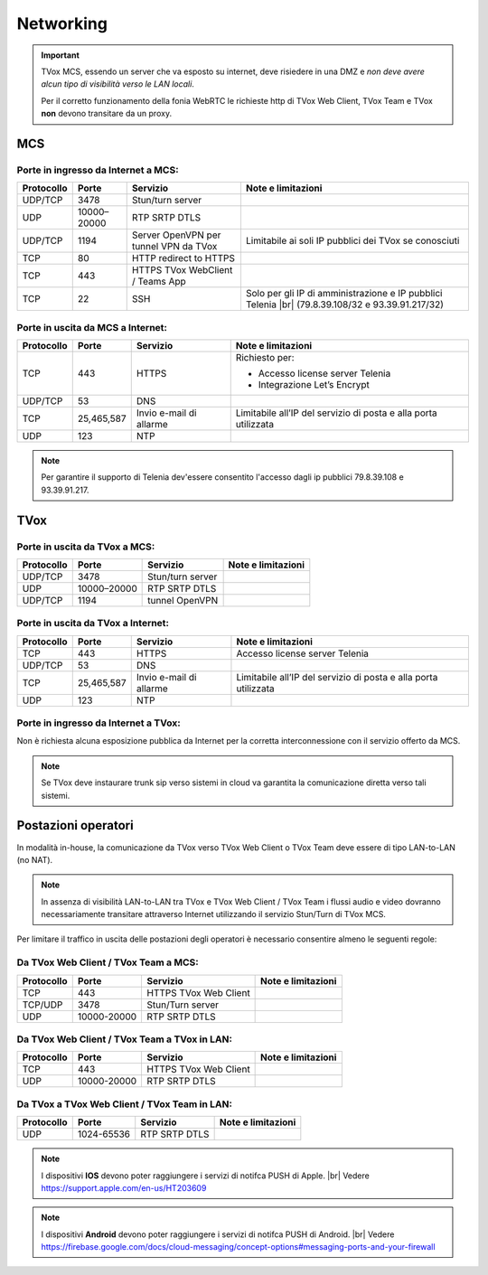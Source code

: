===============
Networking
===============


.. important::
  TVox MCS, essendo un server che va esposto su internet, deve risiedere in una DMZ e *non deve avere alcun tipo di visibilità verso le LAN locali*.

  Per il corretto funzionamento della fonia WebRTC le richieste http di TVox Web Client, TVox Team e TVox **non** devono transitare da un proxy.

---------------
MCS
---------------

Porte in ingresso da Internet a MCS:
------------------------------------

+----------------+-------------+---------------------------------------+---------------------------------------------------------------+
| Protocollo     | Porte       |              Servizio                 |                   Note e limitazioni                          |
+================+=============+=======================================+===============================================================+
|   UDP/TCP      |     3478    |            Stun/turn server           |                                                               |
+----------------+-------------+---------------------------------------+---------------------------------------------------------------+
|     UDP        | 10000–20000 |             RTP SRTP DTLS             |                                                               |
+----------------+-------------+---------------------------------------+---------------------------------------------------------------+
|   UDP/TCP      |     1194    | Server OpenVPN per tunnel VPN da TVox | Limitabile ai soli IP pubblici dei TVox se conosciuti         |
+----------------+-------------+---------------------------------------+---------------------------------------------------------------+
|     TCP        |      80     |         HTTP redirect to HTTPS        |                                                               |
+----------------+-------------+---------------------------------------+---------------------------------------------------------------+
|     TCP        |     443     |    HTTPS TVox WebClient / Teams App   |                                                               |
+----------------+-------------+---------------------------------------+---------------------------------------------------------------+
|     TCP        |      22     |                  SSH                  | Solo per gli IP di amministrazione e IP pubblici Telenia      |
|                |             |                                       | |br| (79.8.39.108/32 e 93.39.91.217/32)                       |
+----------------+-------------+---------------------------------------+---------------------------------------------------------------+

Porte in uscita da MCS a Internet:
----------------------------------

+------------+------------+-------------------------+-----------------------------------------------------------------+
| Protocollo |  Porte     |         Servizio        |                        Note e limitazioni                       |
+============+============+=========================+=================================================================+
|     TCP    |   443      |          HTTPS          | Richiesto per:                                                  |
|            |            |                         |                                                                 |
|            |            |                         | * Accesso license server Telenia                                |
|            |            |                         | * Integrazione Let’s Encrypt                                    |
+------------+------------+-------------------------+-----------------------------------------------------------------+
|   UDP/TCP  |   53       |           DNS           |                                                                 |
+------------+------------+-------------------------+-----------------------------------------------------------------+
|     TCP    | 25,465,587 | Invio e-mail di allarme | Limitabile all’IP del servizio di posta e alla porta utilizzata |
+------------+------------+-------------------------+-----------------------------------------------------------------+
|     UDP    |     123    |        NTP              |                                                                 |
+------------+------------+-------------------------+-----------------------------------------------------------------+


.. note::
  Per garantire il supporto di Telenia dev'essere consentito l'accesso dagli ip pubblici 79.8.39.108 e 93.39.91.217.

----
TVox
----

Porte in uscita da TVox a MCS:
------------------------------

+------------+-------------+------------------+--------------------+
| Protocollo |    Porte    |     Servizio     | Note e limitazioni |
+============+=============+==================+====================+
|   UDP/TCP  |     3478    | Stun/turn server |                    |
+------------+-------------+------------------+--------------------+
|     UDP    | 10000–20000 |   RTP SRTP DTLS  |                    |
+------------+-------------+------------------+--------------------+
|   UDP/TCP  |     1194    |  tunnel OpenVPN  |                    |
+------------+-------------+------------------+--------------------+

Porte in uscita da TVox a Internet:
-----------------------------------

+------------+---------------+----------------------------------+------------------------------------------------------------------+
| Protocollo |     Porte     |             Servizio             |                        Note e limitazioni                        |
+============+===============+==================================+==================================================================+
|     TCP    |      443      |              HTTPS               | Accesso license server Telenia                                   |
+------------+---------------+----------------------------------+------------------------------------------------------------------+
|   UDP/TCP  |       53      |               DNS                |                                                                  |
+------------+---------------+----------------------------------+------------------------------------------------------------------+
|     TCP    |  25,465,587   |     Invio e-mail di allarme      |  Limitabile all’IP del servizio di posta e alla porta utilizzata |
+------------+---------------+----------------------------------+------------------------------------------------------------------+
|     UDP    |     123       |               NTP                |                                                                  |
+------------+---------------+----------------------------------+------------------------------------------------------------------+

Porte in ingresso da Internet a TVox:
-------------------------------------

Non è richiesta alcuna esposizione pubblica da Internet per la corretta interconnessione con il servizio offerto da MCS.

.. note::
  Se TVox deve instaurare trunk sip verso sistemi in cloud va garantita la comunicazione diretta verso tali sistemi.

--------------------
Postazioni operatori
--------------------

In modalità in-house, la comunicazione da TVox verso TVox Web Client o TVox Team deve essere di tipo LAN-to-LAN (no NAT).

.. note:: In assenza di visibilità LAN-to-LAN tra TVox e TVox Web Client / TVox Team i flussi audio e video dovranno necessariamente transitare attraverso Internet utilizzando il servizio Stun/Turn di TVox MCS.

Per limitare il traffico in uscita delle postazioni degli operatori è necessario consentire almeno le seguenti regole:


Da TVox Web Client / TVox Team a MCS:
---------------------------------

+------------+-------------+-----------------------+--------------------+
| Protocollo |    Porte    |       Servizio        | Note e limitazioni |
+============+=============+=======================+====================+
|     TCP    |     443     | HTTPS TVox Web Client |                    |
+------------+-------------+-----------------------+--------------------+
|   TCP/UDP  |     3478    |   Stun/Turn server    |                    |
+------------+-------------+-----------------------+--------------------+
|     UDP    | 10000-20000 |     RTP SRTP DTLS     |                    |
+------------+-------------+-----------------------+--------------------+

Da TVox Web Client / TVox Team a TVox in LAN:
-----------------------------------------

+------------+-------------+-----------------------+--------------------+
| Protocollo |    Porte    |       Servizio        | Note e limitazioni |
+============+=============+=======================+====================+
|     TCP    |     443     | HTTPS TVox Web Client |                    |
+------------+-------------+-----------------------+--------------------+
|     UDP    | 10000-20000 |     RTP SRTP DTLS     |                    |
+------------+-------------+-----------------------+--------------------+

Da TVox a TVox Web Client / TVox Team in LAN:
-----------------------------------------

+------------+-------------+----------------------+--------------------+
| Protocollo |    Porte    |       Servizio       | Note e limitazioni |
+============+=============+======================+====================+
|     UDP    |  1024-65536 |     RTP SRTP DTLS    |                    |
+------------+-------------+----------------------+--------------------+



.. note:: I dispositivi **IOS** devono poter raggiungere i servizi di notifca PUSH di Apple. |br| Vedere https://support.apple.com/en-us/HT203609

.. note:: I dispositivi **Android** devono poter raggiungere i servizi di notifca PUSH di Android. |br| Vedere https://firebase.google.com/docs/cloud-messaging/concept-options#messaging-ports-and-your-firewall
